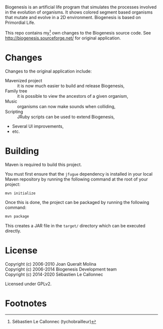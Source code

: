 Biogenesis is an artificial life program that simulates the processes involved
in the evolution of organisms. It shows colored segment based organisms that
mutate and evolve in a 2D environment. Biogenesis is based on Primordial Life.

This repo contains my[fn:1] own changes to the Biogenesis source code.
See http://biogenesis.sourceforge.net/ for original application.

* Changes

  Changes to the original application include:

  - Mavenized project :: it is now much easier to build and release Biogenesis,
  - Family tree :: it is possible to view the ancestors of a given
                   organism,
  - Music :: organisms can now make sounds when colliding,
  - Scripting :: JRuby scripts can be used to extend Biogenesis,
  - Several UI improvements,
  - etc.

* Building

  Maven is required to build this project.

  You must first ensure that the =jfugue= dependency is installed in
  your local Maven repository by running the following command at the
  root of your project:

#+BEGIN_SRC bash
mvn initialize
#+END_SRC

  Once this is done, the project can be packaged by running the
  following command:

#+BEGIN_SRC bash
mvn package
#+END_SRC

  This creates a JAR file in the =target/= directory which can be
  executed directly.

* License

  Copyright (c) 2006-2010  Joan Queralt Molina \\
  Copyright (c) 2006-2014  Biogenesis Development team \\
  Copyright (c) 2014-2020  Sébastien Le Callonnec

  Licensed under GPLv2.

* Footnotes

[fn:1] Sébastien Le Callonnec (tychobrailleur)
